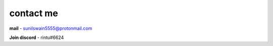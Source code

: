 contact me
+++++++++++

**mail** - `sunilswain5555@protonmail.com <mailto:sunilswain5555@protonmail.com>`_

**Join discord** - rintu#6624

